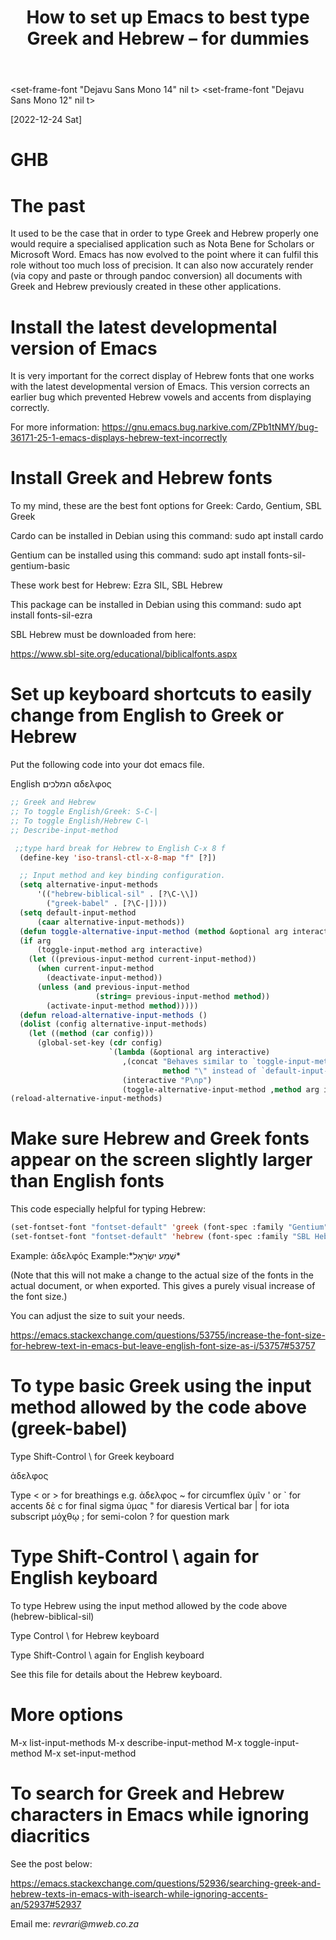 #+title: How to set up Emacs to best type Greek and Hebrew – for dummies

<set-frame-font "Dejavu Sans Mono 14" nil t>
<set-frame-font "Dejavu Sans Mono 12" nil t>

[2022-12-24 Sat]

* GHB

* The past

It used to be the case that in order to type Greek and Hebrew properly one would require a specialised application such as Nota Bene for Scholars or Microsoft Word. Emacs has now evolved to the point where it can fulfil this role without too much loss of precision. It can also now accurately render (via copy and paste or through pandoc conversion) all documents with Greek and Hebrew previously created in these other applications.

* Install the latest developmental version of Emacs

It is very important for the correct display of Hebrew fonts that one works with the latest developmental version of Emacs. This version corrects an earlier bug which prevented Hebrew vowels and accents from displaying correctly.

For more information:
https://gnu.emacs.bug.narkive.com/ZPb1tNMY/bug-36171-25-1-emacs-displays-hebrew-text-incorrectly

* Install Greek and Hebrew fonts

To my mind, these are the best font options for Greek: Cardo, Gentium, SBL Greek

Cardo can be installed in Debian using this command: sudo apt install cardo

Gentium can be installed using this command: sudo apt install fonts-sil-gentium-basic

These work best for Hebrew: Ezra SIL, SBL Hebrew

This package can be installed in Debian using this command: sudo apt install fonts-sil-ezra

SBL Hebrew must be downloaded from here:

https://www.sbl-site.org/educational/biblicalfonts.aspx

* Set up keyboard shortcuts to easily change from English to Greek or Hebrew

Put the following code into your dot emacs file.

English המלכים αδελφος

#+begin_src emacs-lisp
;; Greek and Hebrew
;; To toggle English/Greek: S-C-|
;; To toggle English/Hebrew C-\
;; Describe-input-method

 ;;type hard break for Hebrew to English C-x 8 f
  (define-key 'iso-transl-ctl-x-8-map "f" [?‎])

  ;; Input method and key binding configuration.
  (setq alternative-input-methods
      '(("hebrew-biblical-sil" . [?\C-\\])
        ("greek-babel" . [?\C-|])))
  (setq default-input-method
      (caar alternative-input-methods))
  (defun toggle-alternative-input-method (method &optional arg interactive)
  (if arg
      (toggle-input-method arg interactive)
    (let ((previous-input-method current-input-method))
      (when current-input-method
        (deactivate-input-method))
      (unless (and previous-input-method
                   (string= previous-input-method method))
        (activate-input-method method)))))
  (defun reload-alternative-input-methods ()
  (dolist (config alternative-input-methods)
    (let ((method (car config)))
      (global-set-key (cdr config)
                      `(lambda (&optional arg interactive)
                         ,(concat "Behaves similar to `toggle-input-method', but uses \""
                                  method "\" instead of `default-input-method'")
                         (interactive "P\np")
                         (toggle-alternative-input-method ,method arg interactive))))));; Input method and key binding configuration.
(reload-alternative-input-methods)
#+end_src

* Make sure Hebrew and Greek fonts appear on the screen slightly larger than English fonts

This code especially helpful for typing Hebrew:

#+begin_src emacs-lisp
(set-fontset-font "fontset-default" 'greek (font-spec :family "Gentium" :size 25))
(set-fontset-font "fontset-default" 'hebrew (font-spec :family "SBL Hebrew" :size 25))
#+end_src

Example: ἀδελφός Example:*שְׁמַע ישְׂרָאֶל*

(Note that this will not make a change to the actual size of the fonts in the actual document, or when exported. This gives a purely visual increase of the font size.)

You can adjust the size to suit your needs.

https://emacs.stackexchange.com/questions/53755/increase-the-font-size-for-hebrew-text-in-emacs-but-leave-english-font-size-as-i/53757#53757

* To type basic Greek using the input method allowed by the code above (greek-babel)

Type Shift-Control \ for Greek keyboard

ἀδελφος

Type < or > for breathings e.g. ἀδελφος
~ for circumflex ὑμῖν
' or ` for accents δὲ
c for final sigma ὑμας
" for diaresis
Vertical bar | for iota subscript μόχθῳ
; for semi-colon
? for question mark

* Type Shift-Control \ again for English keyboard

To type Hebrew using the input method allowed by the code above (hebrew-biblical-sil)

Type Control \ for Hebrew keyboard

Type Shift-Control \ again for English keyboard

See this file for details about the Hebrew keyboard.

* More options

M-x list-input-methods
M-x describe-input-method
M-x toggle-input-method
M-x set-input-method

* To search for Greek and Hebrew characters in Emacs while ignoring diacritics

See the post below:

https://emacs.stackexchange.com/questions/52936/searching-greek-and-hebrew-texts-in-emacs-with-isearch-while-ignoring-accents-an/52937#52937

Email me: [[Email me][revrari@mweb.co.za]]
